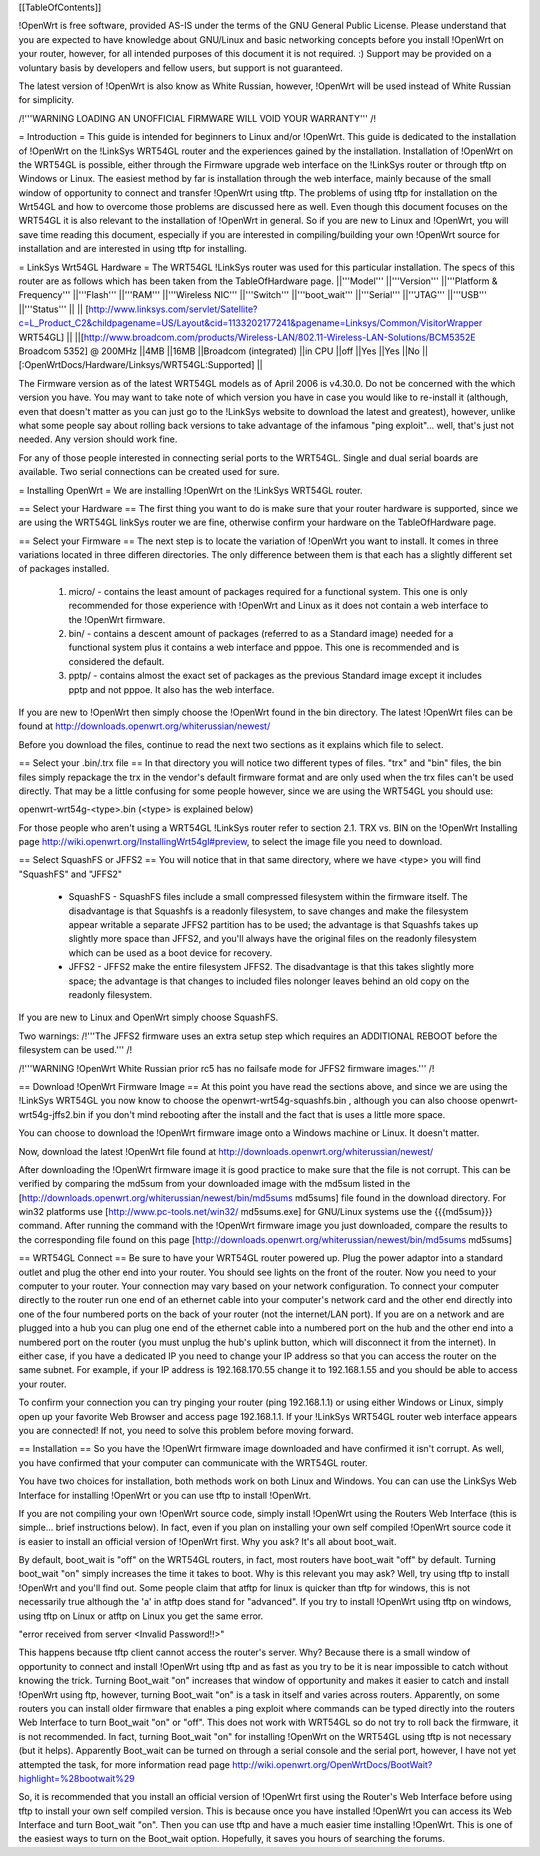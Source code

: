 [[TableOfContents]]



!OpenWrt is free software, provided AS-IS under the terms of the GNU General Public License. Please understand that you are expected to have knowledge about GNU/Linux and basic networking concepts before you install !OpenWrt on your router, however, for all intended purposes of this document it is not required. :) Support may be provided on a voluntary basis by developers and fellow users, but support is not guaranteed. 

The latest version of !OpenWrt is also know as White Russian, however, !OpenWrt will be used instead of White Russian for simplicity.

/!\ '''WARNING  LOADING AN UNOFFICIAL FIRMWARE WILL VOID YOUR WARRANTY''' /!\

= Introduction =
This guide is intended for beginners to Linux and/or !OpenWrt.  This guide is dedicated to the installation of !OpenWrt on the !LinkSys WRT54GL router and the experiences gained by the installation.  
Installation of !OpenWrt on the WRT54GL is possible, either through the Firmware upgrade web interface on the !LinkSys router or through tftp on Windows or Linux.  The easiest method by far is installation through the web interface, mainly because of the small window of opportunity to connect and transfer !OpenWrt using tftp.  The problems of using tftp for installation on the  Wrt54GL and how to overcome those problems are discussed here as well.  Even though this document focuses on the WRT54GL it is also relevant to the installation of !OpenWrt in general.  So if you are new to Linux and !OpenWrt, you will save time reading this document, especially if you are interested in compiling/building your own !OpenWrt source for installation and are interested in using tftp for installing.

= LinkSys Wrt54GL Hardware =
The WRT54GL !LinkSys router was used for this particular installation.  The specs of this router are as follows which has been taken from the TableOfHardware page.
||'''Model''' ||'''Version''' ||'''Platform & Frequency''' ||'''Flash''' ||'''RAM''' ||'''Wireless NIC''' ||'''Switch''' ||'''boot_wait''' ||'''Serial''' ||'''JTAG''' ||'''USB''' ||'''Status''' ||
|| [http://www.linksys.com/servlet/Satellite?c=L_Product_C2&childpagename=US/Layout&cid=1133202177241&pagename=Linksys/Common/VisitorWrapper WRT54GL] || ||[http://www.broadcom.com/products/Wireless-LAN/802.11-Wireless-LAN-Solutions/BCM5352E Broadcom 5352] @ 200MHz ||4MB ||16MB ||Broadcom (integrated) ||in CPU ||off ||Yes ||Yes ||No ||[:OpenWrtDocs/Hardware/Linksys/WRT54GL:Supported] ||

The Firmware version as of the latest WRT54GL models as of April 2006 is v4.30.0.  Do not be concerned with the which version you have.  You may want to take note of which version you have in case you would like to re-install it (although, even that doesn't matter as you can just go to the !LinkSys website to download the latest and greatest), however, unlike what some people say about rolling back versions to take advantage of the infamous "ping exploit"... well, that's just not needed.  Any version should work fine.

For any of those people interested in connecting serial ports to the WRT54GL.  Single and dual serial boards are available.  Two serial connections can be created used for sure.

= Installing OpenWrt =
We are installing !OpenWrt on the !LinkSys WRT54GL router. 

== Select your Hardware ==
The first thing you want to do is make sure that your router hardware is supported, since we are using the WRT54GL linkSys router we are fine, otherwise confirm your hardware on the TableOfHardware page.

== Select your Firmware ==
The next step is to locate the variation of !OpenWrt you want to install.  It comes in three variations located in three differen directories.  The only difference between them is that each has a slightly different set of packages installed.

 1. micro/ - contains the least amount of packages required for a functional system.  This one is only recommended for those experience with !OpenWrt and Linux as it does not contain a web interface to the !OpenWrt firmware.
 2. bin/ - contains a descent amount of packages (referred to as a Standard image) needed for a functional system plus it contains a web interface and pppoe.  This one is recommended and is considered the default.
 3. pptp/ - contains almost the exact set of packages as the previous Standard image except it includes pptp and not pppoe.  It also has the web interface.

If you are new to !OpenWrt then simply choose the !OpenWrt found in the bin directory.   The latest !OpenWrt files can be found at http://downloads.openwrt.org/whiterussian/newest/

Before you download the files, continue to read the next two sections as it explains which file to select.

== Select your .bin/.trx file ==
In that directory you will notice two different types of files. "trx" and "bin" files, the bin files simply repackage the trx in the vendor's default firmware format and are only used when the trx files can't be used directly.  That may be a little confusing for some people however, since we are using the WRT54GL you should use:

openwrt-wrt54g-<type>.bin  (<type> is explained below)

For those people who aren't using a WRT54GL !LinkSys router refer to section 2.1. TRX vs. BIN on the !OpenWrt Installing page http://wiki.openwrt.org/InstallingWrt54gl#preview, to select the image file you need to download.

== Select SquashFS or JFFS2 ==
You will notice that in that same directory, where we have <type> you will find "SquashFS" and "JFFS2"

 * SquashFS - SquashFS files include a small compressed filesystem within the firmware itself. The disadvantage is that Squashfs is a readonly filesystem, to save changes and make the filesystem appear writable a separate JFFS2 partition has to be used; the advantage is that Squashfs takes up slightly more space than JFFS2, and you'll always have the original files on the readonly filesystem which can be used as a boot device for recovery.
 * JFFS2 - JFFS2 make the entire filesystem JFFS2. The disadvantage is that this takes slightly more space; the advantage is that changes to included files nolonger leaves behind an old copy on the readonly filesystem.

If you are new to Linux and OpenWrt simply choose SquashFS.

Two warnings:
/!\ '''The JFFS2 firmware uses an extra setup step which requires an ADDITIONAL REBOOT before the filesystem can be used.''' /!\

/!\ '''WARNING !OpenWrt White Russian prior rc5 has no failsafe mode for JFFS2 firmware images.''' /!\

== Download !OpenWrt Firmware Image ==
At this point you have read the sections above, and since we are using the !LinkSys WRT54GL you now know to choose the openwrt-wrt54g-squashfs.bin , although you can also choose openwrt-wrt54g-jffs2.bin if you don't mind rebooting after the install and the fact that is uses a little more space.

You can choose to download the !OpenWrt firmware image onto a Windows machine or Linux.  It doesn't matter.

Now, download the latest !OpenWrt file found at http://downloads.openwrt.org/whiterussian/newest/

After downloading the !OpenWrt firmware image it is good practice to make sure that the file is not corrupt. This can be verified by comparing the md5sum from your downloaded image with the md5sum listed in the [http://downloads.openwrt.org/whiterussian/newest/bin/md5sums md5sums] file found in the download directory. For win32 platforms use [http://www.pc-tools.net/win32/ md5sums.exe] for GNU/Linux systems use the {{{md5sum}}} command.  After running the command with the !OpenWrt firmware image you just downloaded, compare the results to the corresponding file found on this page [http://downloads.openwrt.org/whiterussian/newest/bin/md5sums md5sums]

== WRT54GL Connect ==
Be sure to have your WRT54GL router powered up.  Plug the power adaptor into a standard outlet and plug the other end into your router.  You should see lights on the front of the router.  Now you need to your computer to your router.  Your connection may vary based on your network configuration.  To connect your computer directly to the router run one end of an ethernet cable into your computer's network card and the other end directly into one of the four numbered ports on the back of your router (not the internet/LAN port).  If you are on a network and are plugged into a hub you can plug one end of the ethernet cable into a numbered port on the hub and the other end into a numbered port on the router (you must unplug the hub's uplink button, which will disconnect it from the internet).  In either case, if you have a dedicated IP you need to change your IP address so that you can access the router on the same subnet.  For example, if your IP address is 192.168.170.55 change it to 192.168.1.55 and you should be able to access your router.

To confirm your connection you can try pinging your router (ping 192.168.1.1) or using either Windows or Linux, simply open up your favorite Web Browser and access page 192.168.1.1.  If your !LinkSys WRT54GL router web interface appears you are connected!  If not, you need to solve this problem before moving forward. 

== Installation ==
So you have the !OpenWrt firmware image downloaded and have confirmed it isn't corrupt.  As well, you have confirmed that your computer can communicate with the WRT54GL router.

You have two choices for installation, both methods work on both Linux and Windows.  You can can use the LinkSys Web Interface for installing !OpenWrt or you can use tftp to install !OpenWrt.

If you are not compiling your own !OpenWrt source code, simply install !OpenWrt using the Routers Web Interface (this is simple... brief instructions below).  In fact, even if you plan on installing your own self compiled !OpenWrt source code it is easier to install an official version of !OpenWrt first.  Why you ask?  It's all about boot_wait.

By default, boot_wait is "off" on the WRT54GL routers, in fact, most routers have boot_wait "off" by default.  Turning boot_wait "on" simply increases the time it takes to boot.  Why is this relevant you may ask?  Well, try using tftp to install !OpenWrt and you'll find out.  Some people claim that atftp for linux is quicker than tftp for windows, this is not necessarily true although the 'a' in atftp does stand for "advanced".  If you try to install !OpenWrt using tftp on windows, using tftp on Linux or atftp on Linux you get the same error.

"error received from server <Invalid Password!!>"

This happens because tftp client cannot access the router's server.  Why? Because there is a small window of opportunity to connect and install !OpenWrt using tftp and as fast as you try to be it is near impossible to catch without knowing the trick.  Turning Boot_wait "on" increases that window of opportunity and makes it easier to catch and install !OpenWrt using ftp, however, turning Boot_wait "on" is a task in itself and varies across routers.  Apparently, on some routers you can install older firmware that enables a ping exploit where commands can be typed directly into the routers Web Interface to turn Boot_wait "on" or "off".  This does not work with WRT54GL so do not try to roll back the firmware, it is not recommended.  In fact, turning Boot_wait "on" for installing !OpenWrt on the WRT54GL using tftp is not necessary (but it helps).  Apparently Boot_wait can be turned on through a serial console and the serial port, however, I have not yet attempted the task, for more information read page http://wiki.openwrt.org/OpenWrtDocs/BootWait?highlight=%28bootwait%29

So, it is recommended that you install an official version of !OpenWrt first using the Router's Web Interface before using tftp to install your own self compiled version.  This is because once you have installed !OpenWrt you can access its Web Interface and turn Boot_wait "on".  Then you can use tftp and have a much easier time installing !OpenWrt.  This is one of the easiest ways to turn on the Boot_wait option.  Hopefully, it saves you hours of searching the forums.

